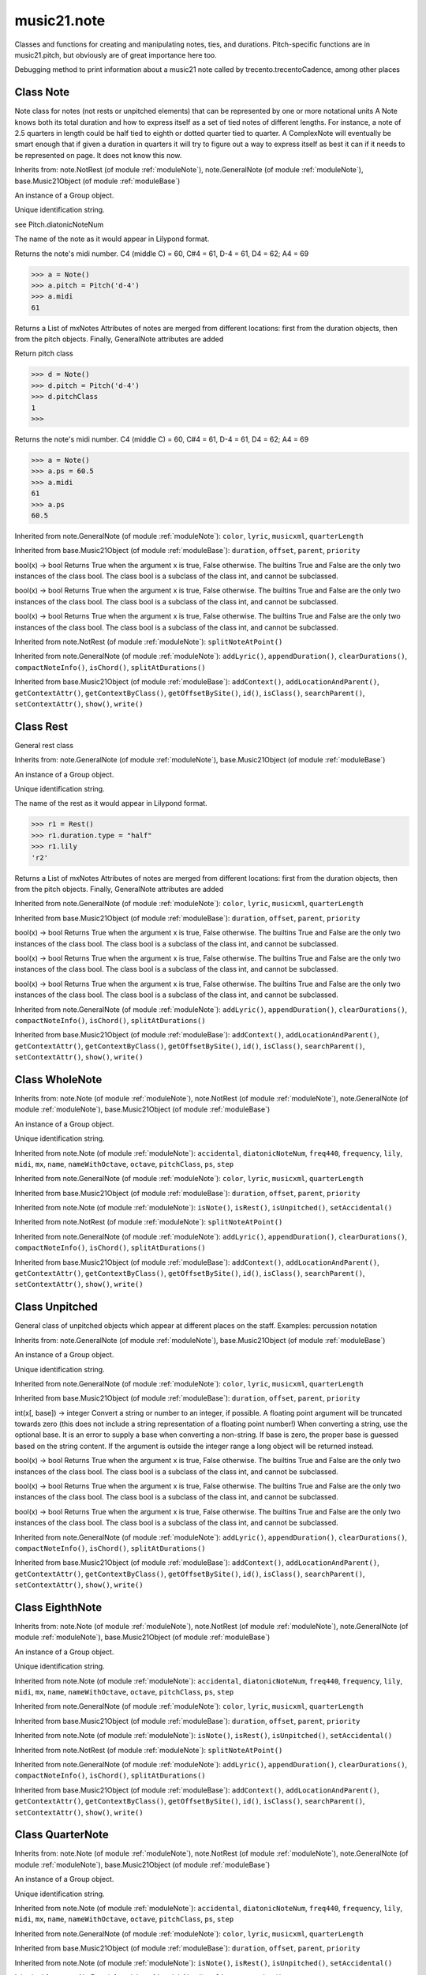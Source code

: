.. _moduleNote:

music21.note
============

.. WARNING: DO NOT EDIT THIS FILE: AUTOMATICALLY GENERATED

.. module:: music21.note



Classes and functions for creating and manipulating notes, ties, and durations.
Pitch-specific functions are in music21.pitch, but obviously are of great importance here too.

.. function:: noteFromDiatonicNumber()


.. function:: sendNoteInfo()

Debugging method to print information about a music21 note called by trecento.trecentoCadence, among other places 

Class Note
----------

.. class:: Note

    Note class for notes (not rests or unpitched elements) that can be represented by one or more notational units A Note knows both its total duration and how to express itself as a set of tied notes of different lengths. For instance, a note of 2.5 quarters in length could be half tied to eighth or dotted quarter tied to quarter. A ComplexNote will eventually be smart enough that if given a duration in quarters it will try to figure out a way to express itself as best it can if it needs to be represented on page.  It does not know this now. 

    Inherits from: note.NotRest (of module :ref:`moduleNote`), note.GeneralNote (of module :ref:`moduleNote`), base.Music21Object (of module :ref:`moduleBase`)

    .. attribute:: articulations

    .. attribute:: beams

    .. attribute:: editorial

    .. attribute:: groups

    An instance of a Group object. 

    .. attribute:: id

    Unique identification string. 

    .. attribute:: lyrics

    .. attribute:: notations

    .. attribute:: pitch

    .. attribute:: tie

    .. attribute:: accidental


    .. attribute:: diatonicNoteNum

    see Pitch.diatonicNoteNum 

    .. attribute:: freq440


    .. attribute:: frequency


    .. attribute:: lily

    The name of the note as it would appear in Lilypond format. 

    .. attribute:: midi

    Returns the note's midi number. C4 (middle C) = 60, C#4 = 61, D-4 = 61, D4 = 62; A4 = 69 

    >>> a = Note()
    >>> a.pitch = Pitch('d-4')
    >>> a.midi
    61 

    .. attribute:: mx

    Returns a List of mxNotes Attributes of notes are merged from different locations: first from the duration objects, then from the pitch objects. Finally, GeneralNote attributes are added 

    .. attribute:: name


    .. attribute:: nameWithOctave


    .. attribute:: octave


    .. attribute:: pitchClass

    Return pitch class 

    >>> d = Note()
    >>> d.pitch = Pitch('d-4')
    >>> d.pitchClass
    1 
    >>>

    .. attribute:: ps

    Returns the note's midi number. C4 (middle C) = 60, C#4 = 61, D-4 = 61, D4 = 62; A4 = 69 

    >>> a = Note()
    >>> a.ps = 60.5
    >>> a.midi
    61 
    >>> a.ps
    60.5 

    .. attribute:: step


    Inherited from note.GeneralNote (of module :ref:`moduleNote`): ``color``, ``lyric``, ``musicxml``, ``quarterLength``

    Inherited from base.Music21Object (of module :ref:`moduleBase`): ``duration``, ``offset``, ``parent``, ``priority``

    .. method:: isNote()

    bool(x) -> bool Returns True when the argument x is true, False otherwise. The builtins True and False are the only two instances of the class bool. The class bool is a subclass of the class int, and cannot be subclassed. 

    .. method:: isRest()

    bool(x) -> bool Returns True when the argument x is true, False otherwise. The builtins True and False are the only two instances of the class bool. The class bool is a subclass of the class int, and cannot be subclassed. 

    .. method:: isUnpitched()

    bool(x) -> bool Returns True when the argument x is true, False otherwise. The builtins True and False are the only two instances of the class bool. The class bool is a subclass of the class int, and cannot be subclassed. 

    .. method:: setAccidental()


    Inherited from note.NotRest (of module :ref:`moduleNote`): ``splitNoteAtPoint()``

    Inherited from note.GeneralNote (of module :ref:`moduleNote`): ``addLyric()``, ``appendDuration()``, ``clearDurations()``, ``compactNoteInfo()``, ``isChord()``, ``splitAtDurations()``

    Inherited from base.Music21Object (of module :ref:`moduleBase`): ``addContext()``, ``addLocationAndParent()``, ``getContextAttr()``, ``getContextByClass()``, ``getOffsetBySite()``, ``id()``, ``isClass()``, ``searchParent()``, ``setContextAttr()``, ``show()``, ``write()``


Class Rest
----------

.. class:: Rest

    General rest class 

    Inherits from: note.GeneralNote (of module :ref:`moduleNote`), base.Music21Object (of module :ref:`moduleBase`)

    .. attribute:: articulations

    .. attribute:: editorial

    .. attribute:: groups

    An instance of a Group object. 

    .. attribute:: id

    Unique identification string. 

    .. attribute:: lyrics

    .. attribute:: notations

    .. attribute:: tie

    .. attribute:: lily

    The name of the rest as it would appear in Lilypond format. 

    >>> r1 = Rest()
    >>> r1.duration.type = "half"
    >>> r1.lily
    'r2' 

    .. attribute:: mx

    Returns a List of mxNotes Attributes of notes are merged from different locations: first from the duration objects, then from the pitch objects. Finally, GeneralNote attributes are added 

    Inherited from note.GeneralNote (of module :ref:`moduleNote`): ``color``, ``lyric``, ``musicxml``, ``quarterLength``

    Inherited from base.Music21Object (of module :ref:`moduleBase`): ``duration``, ``offset``, ``parent``, ``priority``

    .. method:: isNote()

    bool(x) -> bool Returns True when the argument x is true, False otherwise. The builtins True and False are the only two instances of the class bool. The class bool is a subclass of the class int, and cannot be subclassed. 

    .. method:: isRest()

    bool(x) -> bool Returns True when the argument x is true, False otherwise. The builtins True and False are the only two instances of the class bool. The class bool is a subclass of the class int, and cannot be subclassed. 

    .. method:: isUnpitched()

    bool(x) -> bool Returns True when the argument x is true, False otherwise. The builtins True and False are the only two instances of the class bool. The class bool is a subclass of the class int, and cannot be subclassed. 

    Inherited from note.GeneralNote (of module :ref:`moduleNote`): ``addLyric()``, ``appendDuration()``, ``clearDurations()``, ``compactNoteInfo()``, ``isChord()``, ``splitAtDurations()``

    Inherited from base.Music21Object (of module :ref:`moduleBase`): ``addContext()``, ``addLocationAndParent()``, ``getContextAttr()``, ``getContextByClass()``, ``getOffsetBySite()``, ``id()``, ``isClass()``, ``searchParent()``, ``setContextAttr()``, ``show()``, ``write()``


Class WholeNote
---------------

.. class:: WholeNote


    Inherits from: note.Note (of module :ref:`moduleNote`), note.NotRest (of module :ref:`moduleNote`), note.GeneralNote (of module :ref:`moduleNote`), base.Music21Object (of module :ref:`moduleBase`)

    .. attribute:: articulations

    .. attribute:: beams

    .. attribute:: editorial

    .. attribute:: groups

    An instance of a Group object. 

    .. attribute:: id

    Unique identification string. 

    .. attribute:: lyrics

    .. attribute:: notations

    .. attribute:: pitch

    .. attribute:: tie

    Inherited from note.Note (of module :ref:`moduleNote`): ``accidental``, ``diatonicNoteNum``, ``freq440``, ``frequency``, ``lily``, ``midi``, ``mx``, ``name``, ``nameWithOctave``, ``octave``, ``pitchClass``, ``ps``, ``step``

    Inherited from note.GeneralNote (of module :ref:`moduleNote`): ``color``, ``lyric``, ``musicxml``, ``quarterLength``

    Inherited from base.Music21Object (of module :ref:`moduleBase`): ``duration``, ``offset``, ``parent``, ``priority``

    Inherited from note.Note (of module :ref:`moduleNote`): ``isNote()``, ``isRest()``, ``isUnpitched()``, ``setAccidental()``

    Inherited from note.NotRest (of module :ref:`moduleNote`): ``splitNoteAtPoint()``

    Inherited from note.GeneralNote (of module :ref:`moduleNote`): ``addLyric()``, ``appendDuration()``, ``clearDurations()``, ``compactNoteInfo()``, ``isChord()``, ``splitAtDurations()``

    Inherited from base.Music21Object (of module :ref:`moduleBase`): ``addContext()``, ``addLocationAndParent()``, ``getContextAttr()``, ``getContextByClass()``, ``getOffsetBySite()``, ``id()``, ``isClass()``, ``searchParent()``, ``setContextAttr()``, ``show()``, ``write()``


Class Unpitched
---------------

.. class:: Unpitched

    General class of unpitched objects which appear at different places on the staff.  Examples: percussion notation 

    Inherits from: note.GeneralNote (of module :ref:`moduleNote`), base.Music21Object (of module :ref:`moduleBase`)

    .. attribute:: articulations

    .. attribute:: editorial

    .. attribute:: groups

    An instance of a Group object. 

    .. attribute:: id

    Unique identification string. 

    .. attribute:: lyrics

    .. attribute:: notations

    .. attribute:: tie

    Inherited from note.GeneralNote (of module :ref:`moduleNote`): ``color``, ``lyric``, ``musicxml``, ``quarterLength``

    Inherited from base.Music21Object (of module :ref:`moduleBase`): ``duration``, ``offset``, ``parent``, ``priority``

    .. method:: displayOctave()

    int(x[, base]) -> integer Convert a string or number to an integer, if possible.  A floating point argument will be truncated towards zero (this does not include a string representation of a floating point number!)  When converting a string, use the optional base.  It is an error to supply a base when converting a non-string.  If base is zero, the proper base is guessed based on the string content.  If the argument is outside the integer range a long object will be returned instead. 

    .. method:: isNote()

    bool(x) -> bool Returns True when the argument x is true, False otherwise. The builtins True and False are the only two instances of the class bool. The class bool is a subclass of the class int, and cannot be subclassed. 

    .. method:: isRest()

    bool(x) -> bool Returns True when the argument x is true, False otherwise. The builtins True and False are the only two instances of the class bool. The class bool is a subclass of the class int, and cannot be subclassed. 

    .. method:: isUnpitched()

    bool(x) -> bool Returns True when the argument x is true, False otherwise. The builtins True and False are the only two instances of the class bool. The class bool is a subclass of the class int, and cannot be subclassed. 

    Inherited from note.GeneralNote (of module :ref:`moduleNote`): ``addLyric()``, ``appendDuration()``, ``clearDurations()``, ``compactNoteInfo()``, ``isChord()``, ``splitAtDurations()``

    Inherited from base.Music21Object (of module :ref:`moduleBase`): ``addContext()``, ``addLocationAndParent()``, ``getContextAttr()``, ``getContextByClass()``, ``getOffsetBySite()``, ``id()``, ``isClass()``, ``searchParent()``, ``setContextAttr()``, ``show()``, ``write()``


Class EighthNote
----------------

.. class:: EighthNote


    Inherits from: note.Note (of module :ref:`moduleNote`), note.NotRest (of module :ref:`moduleNote`), note.GeneralNote (of module :ref:`moduleNote`), base.Music21Object (of module :ref:`moduleBase`)

    .. attribute:: articulations

    .. attribute:: beams

    .. attribute:: editorial

    .. attribute:: groups

    An instance of a Group object. 

    .. attribute:: id

    Unique identification string. 

    .. attribute:: lyrics

    .. attribute:: notations

    .. attribute:: pitch

    .. attribute:: tie

    Inherited from note.Note (of module :ref:`moduleNote`): ``accidental``, ``diatonicNoteNum``, ``freq440``, ``frequency``, ``lily``, ``midi``, ``mx``, ``name``, ``nameWithOctave``, ``octave``, ``pitchClass``, ``ps``, ``step``

    Inherited from note.GeneralNote (of module :ref:`moduleNote`): ``color``, ``lyric``, ``musicxml``, ``quarterLength``

    Inherited from base.Music21Object (of module :ref:`moduleBase`): ``duration``, ``offset``, ``parent``, ``priority``

    Inherited from note.Note (of module :ref:`moduleNote`): ``isNote()``, ``isRest()``, ``isUnpitched()``, ``setAccidental()``

    Inherited from note.NotRest (of module :ref:`moduleNote`): ``splitNoteAtPoint()``

    Inherited from note.GeneralNote (of module :ref:`moduleNote`): ``addLyric()``, ``appendDuration()``, ``clearDurations()``, ``compactNoteInfo()``, ``isChord()``, ``splitAtDurations()``

    Inherited from base.Music21Object (of module :ref:`moduleBase`): ``addContext()``, ``addLocationAndParent()``, ``getContextAttr()``, ``getContextByClass()``, ``getOffsetBySite()``, ``id()``, ``isClass()``, ``searchParent()``, ``setContextAttr()``, ``show()``, ``write()``


Class QuarterNote
-----------------

.. class:: QuarterNote


    Inherits from: note.Note (of module :ref:`moduleNote`), note.NotRest (of module :ref:`moduleNote`), note.GeneralNote (of module :ref:`moduleNote`), base.Music21Object (of module :ref:`moduleBase`)

    .. attribute:: articulations

    .. attribute:: beams

    .. attribute:: editorial

    .. attribute:: groups

    An instance of a Group object. 

    .. attribute:: id

    Unique identification string. 

    .. attribute:: lyrics

    .. attribute:: notations

    .. attribute:: pitch

    .. attribute:: tie

    Inherited from note.Note (of module :ref:`moduleNote`): ``accidental``, ``diatonicNoteNum``, ``freq440``, ``frequency``, ``lily``, ``midi``, ``mx``, ``name``, ``nameWithOctave``, ``octave``, ``pitchClass``, ``ps``, ``step``

    Inherited from note.GeneralNote (of module :ref:`moduleNote`): ``color``, ``lyric``, ``musicxml``, ``quarterLength``

    Inherited from base.Music21Object (of module :ref:`moduleBase`): ``duration``, ``offset``, ``parent``, ``priority``

    Inherited from note.Note (of module :ref:`moduleNote`): ``isNote()``, ``isRest()``, ``isUnpitched()``, ``setAccidental()``

    Inherited from note.NotRest (of module :ref:`moduleNote`): ``splitNoteAtPoint()``

    Inherited from note.GeneralNote (of module :ref:`moduleNote`): ``addLyric()``, ``appendDuration()``, ``clearDurations()``, ``compactNoteInfo()``, ``isChord()``, ``splitAtDurations()``

    Inherited from base.Music21Object (of module :ref:`moduleBase`): ``addContext()``, ``addLocationAndParent()``, ``getContextAttr()``, ``getContextByClass()``, ``getOffsetBySite()``, ``id()``, ``isClass()``, ``searchParent()``, ``setContextAttr()``, ``show()``, ``write()``


Class Beam
----------

.. class:: Beam

    An object representation of a beam, where each beam objects exists for each horizontal line in a total beam structure for one note. 

    

    .. attribute:: direction

    .. attribute:: independentAngle

    .. attribute:: number

    .. attribute:: type

    .. attribute:: mx

    Returns a Beams object 

    >>> a = Beam()
    >>> a.type = 'start'
    >>> a.number = 1
    >>> b = a.mx
    >>> b.get('charData')
    'begin' 
    >>> b.get('number')
    1 
    >>> a.type = 'partial'
    >>> a.direction = 'left'
    >>> b = a.mx
    >>> b.get('charData')
    'backward hook' 


Class HalfNote
--------------

.. class:: HalfNote


    Inherits from: note.Note (of module :ref:`moduleNote`), note.NotRest (of module :ref:`moduleNote`), note.GeneralNote (of module :ref:`moduleNote`), base.Music21Object (of module :ref:`moduleBase`)

    .. attribute:: articulations

    .. attribute:: beams

    .. attribute:: editorial

    .. attribute:: groups

    An instance of a Group object. 

    .. attribute:: id

    Unique identification string. 

    .. attribute:: lyrics

    .. attribute:: notations

    .. attribute:: pitch

    .. attribute:: tie

    Inherited from note.Note (of module :ref:`moduleNote`): ``accidental``, ``diatonicNoteNum``, ``freq440``, ``frequency``, ``lily``, ``midi``, ``mx``, ``name``, ``nameWithOctave``, ``octave``, ``pitchClass``, ``ps``, ``step``

    Inherited from note.GeneralNote (of module :ref:`moduleNote`): ``color``, ``lyric``, ``musicxml``, ``quarterLength``

    Inherited from base.Music21Object (of module :ref:`moduleBase`): ``duration``, ``offset``, ``parent``, ``priority``

    Inherited from note.Note (of module :ref:`moduleNote`): ``isNote()``, ``isRest()``, ``isUnpitched()``, ``setAccidental()``

    Inherited from note.NotRest (of module :ref:`moduleNote`): ``splitNoteAtPoint()``

    Inherited from note.GeneralNote (of module :ref:`moduleNote`): ``addLyric()``, ``appendDuration()``, ``clearDurations()``, ``compactNoteInfo()``, ``isChord()``, ``splitAtDurations()``

    Inherited from base.Music21Object (of module :ref:`moduleBase`): ``addContext()``, ``addLocationAndParent()``, ``getContextAttr()``, ``getContextByClass()``, ``getOffsetBySite()``, ``id()``, ``isClass()``, ``searchParent()``, ``setContextAttr()``, ``show()``, ``write()``


Class Lyric
-----------

.. class:: Lyric


    

    .. attribute:: number

    .. attribute:: syllabic

    .. attribute:: text

    .. attribute:: mx

    Returns an mxLyric 

    >>> a = Lyric()
    >>> a.text = 'hello'
    >>> mxLyric = a.mx
    >>> mxLyric.get('text')
    'hello' 


Class Beams
-----------

.. class:: Beams

    A group of beams applied to a single note that represents the partial beam structure of many notes beamed together. 

    

    .. attribute:: beamsList

    .. attribute:: feathered

    .. attribute:: mx

    Returns a list of mxBeam objects 

    .. method:: append()


    .. method:: fill()

    Clear an fill the beams list as commonly needed for various durations do not set type or direction 

    >>> a = Beams()
    >>> a.fill('16th')
    >>> len(a)
    2 
    >>> a.fill('32nd')
    >>> len(a)
    3 

    .. method:: getByNumber()

    Set an internal beam object by number, or rhythmic symbol level 

    >>> a = Beams()
    >>> a.fill('16th')
    >>> a.setAll('start')
    >>> a.getByNumber(2).type
    'start' 

    .. method:: getNumbers()

    Retrun a lost of all defind numbers 

    >>> a = Beams()
    >>> a.fill('32nd')
    >>> a.getNumbers()
    [1, 2, 3] 

    .. method:: getTypeByNumber()

    Get beam type, with direction, by number 

    >>> a = Beams()
    >>> a.fill('16th')
    >>> a.setAll('start')
    >>> a.setByNumber(2, 'partial-right')
    >>> a.getTypeByNumber(2)
    'partial-right' 
    >>> a.getTypeByNumber(1)
    'start' 

    .. method:: getTypes()

    Retur a lost of all types 

    >>> a = Beams()
    >>> a.fill('16th')
    >>> a.setAll('start')
    >>> a.getTypes()
    ['start', 'start'] 

    .. method:: setAll()

    Convenience method to set all beam objects within Beams 

    >>> a = Beams()
    >>> a.fill('16th')
    >>> a.setAll('start')
    >>> a.getTypes()
    ['start', 'start'] 

    

    .. method:: setByNumber()

    Set an internal beam object by number, or rhythmic symbol level 

    >>> a = Beams()
    >>> a.fill('16th')
    >>> a.setAll('start')
    >>> a.setByNumber(1, 'continue')
    >>> a.beamsList[0].type
    'continue' 
    >>> a.setByNumber(2, 'stop')
    >>> a.beamsList[1].type
    'stop' 
    >>> a.setByNumber(2, 'partial-right')
    >>> a.beamsList[1].type
    'partial' 
    >>> a.beamsList[1].direction
    'right' 


Class NotRest
-------------

.. class:: NotRest

    Parent class for objects that are not rests; or, object that can be tied. 

    Inherits from: note.GeneralNote (of module :ref:`moduleNote`), base.Music21Object (of module :ref:`moduleBase`)

    .. attribute:: articulations

    .. attribute:: editorial

    .. attribute:: groups

    An instance of a Group object. 

    .. attribute:: id

    Unique identification string. 

    .. attribute:: lyrics

    .. attribute:: notations

    .. attribute:: tie

    Inherited from note.GeneralNote (of module :ref:`moduleNote`): ``color``, ``lyric``, ``musicxml``, ``quarterLength``

    Inherited from base.Music21Object (of module :ref:`moduleBase`): ``duration``, ``offset``, ``parent``, ``priority``

    .. method:: splitNoteAtPoint()

    Split a Note into two Notes. 

    >>> a = NotRest()
    >>> a.duration.type = 'whole'
    >>> b, c = a.splitNoteAtPoint(3)
    >>> b.duration.type
    'half' 
    >>> b.duration.dots
    1 
    >>> b.duration.quarterLength
    3.0 
    >>> c.duration.type
    'quarter' 
    >>> c.duration.dots
    0 
    >>> c.duration.quarterLength
    1.0 

    Inherited from note.GeneralNote (of module :ref:`moduleNote`): ``addLyric()``, ``appendDuration()``, ``clearDurations()``, ``compactNoteInfo()``, ``isChord()``, ``splitAtDurations()``

    Inherited from base.Music21Object (of module :ref:`moduleBase`): ``addContext()``, ``addLocationAndParent()``, ``getContextAttr()``, ``getContextByClass()``, ``getOffsetBySite()``, ``id()``, ``isClass()``, ``searchParent()``, ``setContextAttr()``, ``show()``, ``write()``


Class GeneralNote
-----------------

.. class:: GeneralNote

    A GeneralNote object is the parent object for the Note, Rest, Unpitched, and SimpleNote, etc. objects It contains duration, notations, editorial, and tie fields. 

    Inherits from: base.Music21Object (of module :ref:`moduleBase`)

    .. attribute:: articulations

    .. attribute:: editorial

    .. attribute:: groups

    An instance of a Group object. 

    .. attribute:: id

    Unique identification string. 

    .. attribute:: lyrics

    .. attribute:: notations

    .. attribute:: tie

    .. attribute:: color


    .. attribute:: lyric

    returns the first Lyric's text todo: should return a \n separated string of lyrics 

    .. attribute:: musicxml

    This must call _getMX to get basic mxNote objects 

    .. attribute:: quarterLength

    Return quarter length 

    >>> n = Note()
    >>> n.quarterLength = 2.0
    >>> n.quarterLength
    2.0 

    Inherited from base.Music21Object (of module :ref:`moduleBase`): ``duration``, ``offset``, ``parent``, ``priority``

    .. method:: addLyric()

    adds another lyric to the note's lyric list optionally with a certain lyric number 

    >>> n1 = Note()
    >>> n1.addLyric("hello")
    >>> n1.lyrics[0].text
    'hello' 
    >>> n1.lyrics[0].number
    1 
    ## note that the option number specified gives the lyric number, not the list position 
    >>> n1.addLyric("bye", 3)
    >>> n1.lyrics[1].text
    'bye' 
    >>> n1.lyrics[1].number
    3 
    ## replace existing lyric 
    >>> n1.addLyric("ciao", 3)
    >>> n1.lyrics[1].text
    'ciao' 
    >>> n1.lyrics[1].number
    3 

    .. method:: appendDuration()

    Sets the duration of the note to the supplied duration.Duration object 

    >>> a = Note()
    >>> a.duration.clear() # remove default
    >>> a.appendDuration(duration.Duration('half'))
    >>> a.duration.quarterLength
    2.0 
    >>> a.appendDuration(duration.Duration('whole'))
    >>> a.duration.quarterLength
    6.0 

    

    .. method:: clearDurations()

    clears all the durations stored in the note. After performing this, it's probably not wise to print the note until at least one duration.Duration is added 

    .. method:: compactNoteInfo()

    nice debugging info tool -- returns information about a note E- E 4 flat 16th 0.166666666667 & is a tuplet (in fact STOPS the tuplet) 

    .. method:: isChord()

    bool(x) -> bool Returns True when the argument x is true, False otherwise. The builtins True and False are the only two instances of the class bool. The class bool is a subclass of the class int, and cannot be subclassed. 

    .. method:: splitAtDurations()

    Takes a Note and returns a list of notes with only a single duration.Duration each. 

    >>> a = Note()
    >>> a.duration.clear() # remove defaults
    >>> a.appendDuration(duration.Duration('half'))
    >>> a.duration.quarterLength
    2.0 
    >>> a.appendDuration(duration.Duration('whole'))
    >>> a.duration.quarterLength
    6.0 
    >>> b = a.splitAtDurations()
    >>> b[0].pitch == b[1].pitch
    True 
    >>> b[0].duration.type
    'half' 
    >>> b[1].duration.type
    'whole' 

    Inherited from base.Music21Object (of module :ref:`moduleBase`): ``addContext()``, ``addLocationAndParent()``, ``getContextAttr()``, ``getContextByClass()``, ``getOffsetBySite()``, ``id()``, ``isClass()``, ``searchParent()``, ``setContextAttr()``, ``show()``, ``write()``


Class Tie
---------

.. class:: Tie

    Object added to notes that are tied to other notes 

    >>> note1 = Note()
    >>> note1.tie = Tie("start")
    >>> note1.tieStyle = "normal" # or could be dotted or dashed
    >>> note1.tie.type
    'start' 
    Differences from MusicXML: 
    notes do not need to know if they are tied from a 
    previous note.  i.e., you can tie n1 to n2 just with 
    a tie start on n1.  However, if you want proper musicXML output 
    you need a tie stop on n2 
    one tie with "continue" implies tied from and tied to 
    optional (to know what notes are next:) 
    .to = note()   # not implimented yet, b/c of garbage coll. 
    .from = note() 
    (question: should notes be able to be tied to multiple notes 
    for the case where a single note is tied both voices of a 
    two-note-head unison?) 

    Inherits from: base.Music21Object (of module :ref:`moduleBase`)

    .. attribute:: groups

    An instance of a Group object. 

    .. attribute:: id

    Unique identification string. 

    .. attribute:: type

    .. attribute:: mx


    Inherited from base.Music21Object (of module :ref:`moduleBase`): ``duration``, ``offset``, ``parent``, ``priority``

    Inherited from base.Music21Object (of module :ref:`moduleBase`): ``addContext()``, ``addLocationAndParent()``, ``getContextAttr()``, ``getContextByClass()``, ``getOffsetBySite()``, ``id()``, ``isClass()``, ``searchParent()``, ``setContextAttr()``, ``show()``, ``write()``


